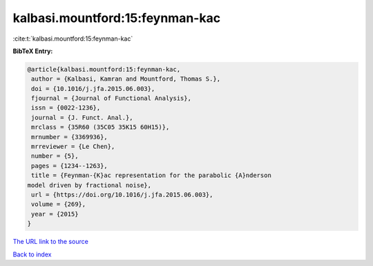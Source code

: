 kalbasi.mountford:15:feynman-kac
================================

:cite:t:`kalbasi.mountford:15:feynman-kac`

**BibTeX Entry:**

.. code-block:: bibtex

   @article{kalbasi.mountford:15:feynman-kac,
    author = {Kalbasi, Kamran and Mountford, Thomas S.},
    doi = {10.1016/j.jfa.2015.06.003},
    fjournal = {Journal of Functional Analysis},
    issn = {0022-1236},
    journal = {J. Funct. Anal.},
    mrclass = {35R60 (35C05 35K15 60H15)},
    mrnumber = {3369936},
    mrreviewer = {Le Chen},
    number = {5},
    pages = {1234--1263},
    title = {Feynman-{K}ac representation for the parabolic {A}nderson
   model driven by fractional noise},
    url = {https://doi.org/10.1016/j.jfa.2015.06.003},
    volume = {269},
    year = {2015}
   }
`The URL link to the source <ttps://doi.org/10.1016/j.jfa.2015.06.003}>`_


`Back to index <../By-Cite-Keys.html>`_
